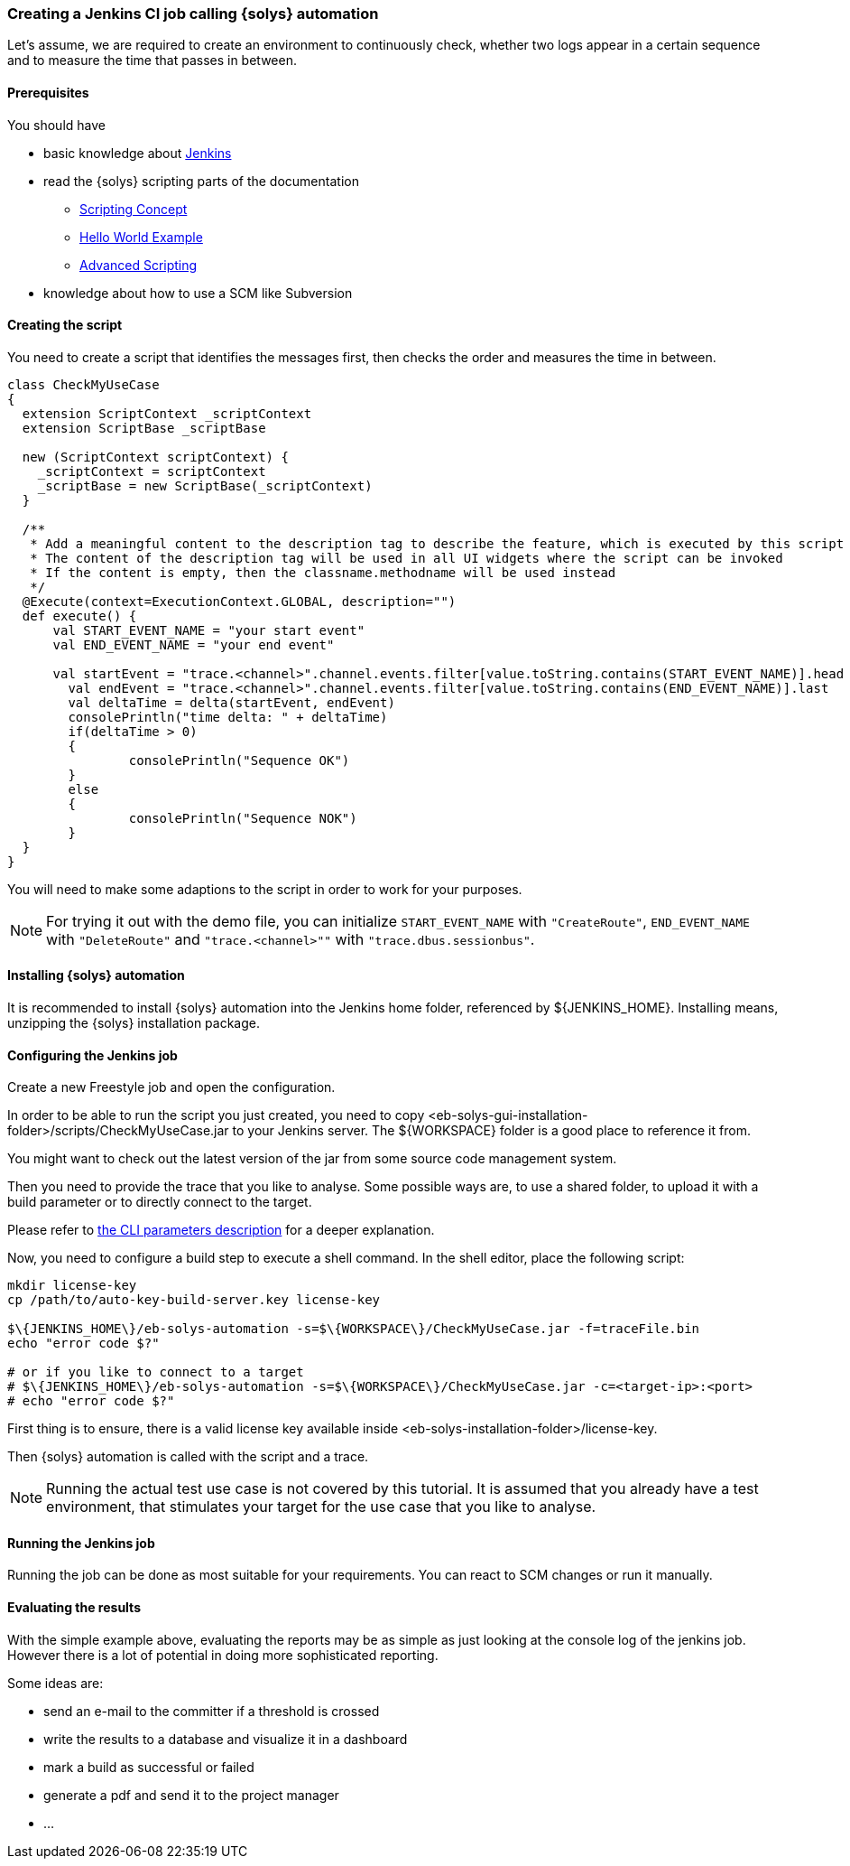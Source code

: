 ////
Copyright (C) 2018 Elektrobit Automotive GmbH

This program and the accompanying materials are made
available under the terms of the Eclipse Public License 2.0
which is available at https://www.eclipse.org/legal/epl-2.0/

SPDX-License-Identifier: EPL-2.0
////

=== Creating a Jenkins CI job calling {solys} automation

Let's assume, we are required to create an environment to continuously
check, whether two logs appear in a certain sequence and to measure the time
that passes in between.

==== Prerequisites

You should have

* basic knowledge about https://jenkins.io/index.html[Jenkins]
* read the {solys} scripting parts of the documentation
** <<./index.adoc#anchor-scripting, Scripting Concept>>
** <<./index.adoc#anchor-hello_world, Hello World Example>>
** <<./index.adoc#anchor-using_the_api, Advanced Scripting>>
* knowledge about how to use a SCM like Subversion

==== Creating the script

You need to create a script that identifies the messages first, then checks the
order and measures the time in between.

[source, xtend]
----
class CheckMyUseCase
{
  extension ScriptContext _scriptContext
  extension ScriptBase _scriptBase

  new (ScriptContext scriptContext) {
    _scriptContext = scriptContext
    _scriptBase = new ScriptBase(_scriptContext)
  }

  /**
   * Add a meaningful content to the description tag to describe the feature, which is executed by this script
   * The content of the description tag will be used in all UI widgets where the script can be invoked
   * If the content is empty, then the classname.methodname will be used instead
   */
  @Execute(context=ExecutionContext.GLOBAL, description="")
  def execute() {
      val START_EVENT_NAME = "your start event"
      val END_EVENT_NAME = "your end event"

      val startEvent = "trace.<channel>".channel.events.filter[value.toString.contains(START_EVENT_NAME)].head
    	val endEvent = "trace.<channel>".channel.events.filter[value.toString.contains(END_EVENT_NAME)].last
    	val deltaTime = delta(startEvent, endEvent)
    	consolePrintln("time delta: " + deltaTime)
    	if(deltaTime > 0)
    	{
    		consolePrintln("Sequence OK")
    	}
    	else
    	{
    		consolePrintln("Sequence NOK")
    	}
  }
}
----

You will need to make some adaptions to the script in order to work for your purposes.

[NOTE]
For trying it out with the demo file, you can initialize `START_EVENT_NAME` with
`"CreateRoute"`, `END_EVENT_NAME` with `"DeleteRoute"` and `"trace.<channel>""` with
`"trace.dbus.sessionbus"`.

==== Installing {solys} automation

It is recommended to install {solys} automation into the Jenkins home folder,
referenced by $\{JENKINS_HOME\}. Installing means, unzipping the {solys}
installation package.

==== Configuring the Jenkins job

Create a new Freestyle job and open the configuration.

In order to be able to run the script you just created, you need to copy
<eb-solys-gui-installation-folder>/scripts/CheckMyUseCase.jar to your Jenkins server.
The $\{WORKSPACE\} folder is a good place to reference it from.

You might want to check out the latest version of the jar from some source code
management system.

Then you need to provide the trace that you like to analyse. Some possible ways are,
to use a shared folder, to upload it with a build parameter or to directly connect to the target.

Please refer to <<./index.adoc#anchor-automation-cli, the CLI parameters description>> for a
deeper explanation.

Now, you need to configure a build step to execute a shell command.
In the shell editor, place the following script:

[source, bsh]
----
mkdir license-key
cp /path/to/auto-key-build-server.key license-key

$\{JENKINS_HOME\}/eb-solys-automation -s=$\{WORKSPACE\}/CheckMyUseCase.jar -f=traceFile.bin
echo "error code $?"

# or if you like to connect to a target
# $\{JENKINS_HOME\}/eb-solys-automation -s=$\{WORKSPACE\}/CheckMyUseCase.jar -c=<target-ip>:<port>
# echo "error code $?"
----

First thing is to ensure, there is a valid license key available inside
<eb-solys-installation-folder>/license-key.

Then {solys} automation is called with the script and a trace.

[NOTE]
Running the actual test use case is not covered by this tutorial. It is assumed that you
already have a test environment, that stimulates your target for the use case that you
like to analyse.

==== Running the Jenkins job

Running the job can be done as most suitable for your requirements. You can react
to SCM changes or run it manually.

==== Evaluating the results

With the simple example above, evaluating the reports may be as simple as just looking
at the console log of the jenkins job. However there is a lot of potential in doing
more sophisticated reporting.

Some ideas are:

* send an e-mail to the committer if a threshold is crossed
* write the results to a database and visualize it in a dashboard
* mark a build as successful or failed
* generate a pdf and send it to the project manager
* ...
